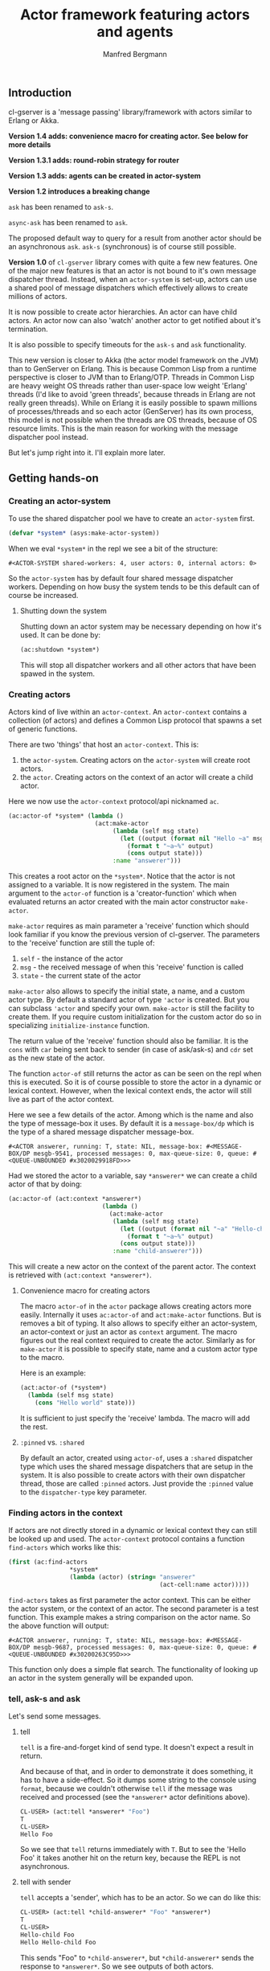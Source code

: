 #+title: Actor framework featuring actors and agents
#+author: Manfred Bergmann

** Introduction

cl-gserver is a 'message passing' library/framework with actors similar to Erlang or Akka.

*Version 1.4 adds: convenience macro for creating actor. See below for more details*

*Version 1.3.1 adds: round-robin strategy for router*

*Version 1.3 adds: agents can be created in actor-system*

*Version 1.2 introduces a breaking change*

=ask= has been renamed to =ask-s=.

=async-ask= has been renamed to =ask=.

The proposed default way to query for a result from another actor should be an asynchronous =ask=. =ask-s= (synchronous) is of course still possible. 

*Version 1.0* of =cl-gserver= library comes with quite a few new features. One of the major new features is that an actor is not bound to it's own message dispatcher thread. Instead, when an =actor-system= is set-up, actors can use a shared pool of message dispatchers which effectively allows to create millions of actors.

It is now possible to create actor hierarchies. An actor can have child actors. An actor now can also 'watch' another actor to get notified about it's termination.

It is also possible to specify timeouts for the =ask-s= and =ask= functionality.

This new version is closer to Akka (the actor model framework on the JVM) than to GenServer on Erlang. This is because Common Lisp from a runtime perspective is closer to JVM than to Erlang/OTP. Threads in Common Lisp are heavy weight OS threads rather than user-space low weight 'Erlang' threads (I'd like to avoid 'green threads', because threads in Erlang are not really green threads). While on Erlang it is easily possible to spawn millions of processes/threads and so each actor (GenServer) has its own process, this model is not possible when the threads are OS threads, because of OS resource limits.
This is the main reason for working with the message dispatcher pool instead.

But let's jump right into it. I'll explain more later.

** Getting hands-on
*** Creating an actor-system

To use the shared dispatcher pool we have to create an =actor-system= first.

#+BEGIN_SRC lisp
(defvar *system* (asys:make-actor-system))
#+END_SRC

When we eval ~*system*~ in the repl we see a bit of the structure:

#+BEGIN_EXAMPLE
#<ACTOR-SYSTEM shared-workers: 4, user actors: 0, internal actors: 0>
#+END_EXAMPLE

So the =actor-system= has by default four shared message dispatcher workers. Depending on how busy the system tends to be this default can of course be increased.

**** Shutting down the system

Shutting down an actor system may be necessary depending on how it's used. It can be done by:

#+BEGIN_SRC lisp
(ac:shutdown *system*)
#+END_SRC

This will stop all dispatcher workers and all other actors that have been spawed in the system.

*** Creating actors

Actors kind of live within an =actor-context=. An ~actor-context~ contains a collection (of actors) and defines a Common Lisp protocol that spawns a set of generic functions.

There are two 'things' that host an =actor-context=. This is: 
1. the =actor-system=. Creating actors on the =actor-system= will create root actors.
2. the =actor=. Creating actors on the context of an actor will create a child actor.

Here we now use the =actor-context= protocol/api nicknamed =ac=.

#+BEGIN_SRC lisp
(ac:actor-of *system* (lambda ()
                        (act:make-actor 
                             (lambda (self msg state)
                               (let ((output (format nil "Hello ~a" msg)))
                                 (format t "~a~%" output)
                                 (cons output state)))
                             :name "answerer")))
#+END_SRC

This creates a root actor on the ~*system*~. Notice that the actor is not assigned to a variable. It is now registered in the system. The main argument to the =actor-of= function is a 'creator-function' which when evaluated returns an actor created with the main actor constructor =make-actor=.

=make-actor= requires as main parameter a 'receive' function which should look familiar if you know the previous version of cl-gserver. The parameters to the 'receive' function are still the tuple of:
1. =self= - the instance of the actor
2. =msg= - the received message of when this 'receive' function is called
3. =state= - the current state of the actor

=make-actor= also allows to specify the initial state, a name, and a custom actor type. By default a standard actor of type ='actor= is created. But you can subclass ='actor= and specify your own. =make-actor= is still the facility to create them. If you require custom initialization for the custom actor do so in specializing =initialize-instance= function.

The return value of the 'receive' function should also be familiar. It is the =cons= with =car= being sent back to sender (in case of ask/ask-s) and =cdr= set as the new state of the actor.

The function =actor-of= still returns the actor as can be seen on the repl when this is executed. So it is of course possible to store the actor in a dynamic or lexical context. However, when the lexical context ends, the actor will still live as part of the actor context.

Here we see a few details of the actor. Among which is the name and also the type of message-box it uses. By default it is a =message-box/dp= which is the type of a shared message dispatcher message-box.

#+BEGIN_EXAMPLE
#<ACTOR answerer, running: T, state: NIL, message-box: #<MESSAGE-BOX/DP mesgb-9541, processed messages: 0, max-queue-size: 0, queue: #<QUEUE-UNBOUNDED #x3020029918FD>>>
#+END_EXAMPLE

Had we stored the actor to a variable, say =*answerer*= we can create a child actor of that by doing:

#+BEGIN_SRC lisp
(ac:actor-of (act:context *answerer*) 
                          (lambda ()
                            (act:make-actor
                             (lambda (self msg state)
                               (let ((output (format nil "~a" "Hello-child ~a" msg)))
                                 (format t "~a~%" output)
                               (cons output state)))
                             :name "child-answerer")))
#+END_SRC

This will create a new actor on the context of the parent actor. The context is retrieved with ~(act:context *answerer*)~.

**** Convenience macro for creating actors

     The macro =actor-of= in the =actor= package allows creating actors more easily. Internally it uses =ac:actor-of= and =act:make-actor= functions. But is removes a bit of typing. It also allows to specify either an actor-system, an actor-context or just an actor as =context= argument. The macro figures out the real context required to create the actor. Similarly as for =make-actor= it is possible to specify state, name and a custom actor type to the macro.

     Here is an example:

#+BEGIN_SRC lisp
(act:actor-of (*system*) 
  (lambda (self msg state)
    (cons "Hello world" state)))
#+END_SRC

It is sufficient to just specify the 'receive' lambda. The macro will add the rest.

**** ~:pinned~ vs. ~:shared~
 
By default an actor, created using ~actor-of~, uses a ~:shared~ dispatcher type which uses the shared message dispatchers that are setup in the system. It is also possible to create actors with their own dispatcher thread, those are called ~:pinned~ actors. Just provide the ~:pinned~ value to the ~dispatcher-type~ key parameter.

*** Finding actors in the context

If actors are not directly stored in a dynamic or lexical context they can still be looked up and used. The =actor-context= protocol contains a function =find-actors= which works like this:

#+BEGIN_SRC lisp
(first (ac:find-actors 
                 *system*
                 (lambda (actor) (string= "answerer" 
                                          (act-cell:name actor)))))
#+END_SRC

=find-actors= takes as first parameter the actor context. This can be either the actor system, or the context of an actor. The second parameter is a test function. This example makes a string comparison on the actor name. So the above function will output:

#+BEGIN_EXAMPLE
#<ACTOR answerer, running: T, state: NIL, message-box: #<MESSAGE-BOX/DP mesgb-9687, processed messages: 0, max-queue-size: 0, queue: #<QUEUE-UNBOUNDED #x30200263C95D>>>
#+END_EXAMPLE

This function only does a simple flat search. The functionality of looking up an actor in the system generally will be expanded upon.

*** tell, ask-s and ask

Let's send some messages.

**** tell

=tell= is a fire-and-forget kind of send type. It doesn't expect a result in return.

And because of that, and in order to demonstrate it does something, it has to have a side-effect. So it dumps some string to the console using ~format~, because we couldn't otherwise =tell= if the message was received and processed (see the =*answerer*= actor definitions above).

#+BEGIN_SRC lisp
CL-USER> (act:tell *answerer* "Foo")
T
CL-USER> 
Hello Foo
#+END_SRC

So we see that =tell= returns immediately with ~T~. But to see the 'Hello Foo' it takes another hit on the return key, because the REPL is not asynchronous.

**** tell with sender

=tell= accepts a 'sender', which has to be an actor. So we can do like this:

#+BEGIN_SRC lisp
CL-USER> (act:tell *child-answerer* "Foo" *answerer*)
T
CL-USER> 
Hello-child Foo
Hello Hello-child Foo
#+END_SRC

This sends "Foo" to ~*child-answerer*~, but ~*child-answerer*~ sends the response to ~*answerer*~. So we see outputs of both actors.

**** ask-s

=ask-s= blocks until the message was processed by the actor. This call returns the ~car~ part of the ~cons~ return of the behavior function.
Insofar an =ask-s= call is more resource intensive than just a =tell=.

#+BEGIN_SRC lisp
(act:ask-s *answerer* "Bar")
#+END_SRC

Will respond with: 'Hello Bar'

**** ask

=ask= combines both =ask-s= and =tell=. From =ask-s= it 'inherits' returning a result, even though it's a future result.
Internally it is implemented using =tell=. In order to wait for a result a temporary actor is spawned that waits until it receives the result from the actor where the message was sent to. With this received result the future is fulfilled.
So =ask= is async, it returns immediately with a =future=. That =future= can be queried until it is fulfilled. Better is though to setup an ~on-completed~ handler function on it.

So we can do:

#+BEGIN_SRC lisp
(future:on-completed
          (act:ask *answerer* "Buzz")
          (lambda (result)
            (format t "Received result: ~a~%" result)))
#+END_SRC

Well, one step at a time:

#+BEGIN_SRC lisp
(act:ask *answerer* "Buzz")
#+END_SRC

Returns with:

#+BEGIN_EXAMPLE
#<FUTURE promise: #<PROMISE finished: NIL errored: NIL forward: NIL #x302002EAD6FD>>
#+END_EXAMPLE

Then we can setup a completion handler on the future:

#+BEGIN_SRC lisp
(future:on-completed 
          *
          (lambda (result)
            (format t "Received result: ~a~%" result)))
#+END_SRC

Remember '*' is the last result in the REPL which is the future here.

This will print after a bit:

#+BEGIN_EXAMPLE
Hello Buzz
Received result: Hello Buzz
#+END_EXAMPLE

*** ask-s and ask with timeout

A timeout (in seconds) can be specified for both =ask-s= and =ask= and is done like so:

To demonstrate this we could setup an example 'sleeper' actor:

#+BEGIN_SRC lisp
(ac:actor-of *system* 
             (lambda () (act:make-actor 
                           (lambda (self msg state)
                             (sleep 5)))))
#+END_SRC

If we store this to ~*sleeper*~ and do the following, the =ask-s= will return a =handler-error= with an =ask-timeout= condition.

#+BEGIN_SRC lisp
(act:ask-s *sleeper* "Foo" :time-out 2)
#+END_SRC

#+BEGIN_EXAMPLE
(:HANDLER-ERROR . #<CL-GSERVER.UTILS:ASK-TIMEOUT #x30200319F97D>)
#+END_EXAMPLE

This works similar with the =ask= only that the future will be fulfilled with the =handler-error= ~cons~.

To get a readable error message of the condition we can do:

#+BEGIN_EXAMPLE
CL-USER> (format t "~a" (cdr *))
A timeout set to 2 seconds occurred. Cause: 
#<BORDEAUX-THREADS:TIMEOUT #x302002FAB73D> 
#+END_EXAMPLE

*** Long running operations in =receive=

Be careful with doing long running computations in the =receive= function message handler, because it will block message processing.
It is advised to use a third-party thread-pool or a library like /lparallel/ to do the computations with and return early from the =receive= message handler.

Considering the required ~cons~ return result of the =receive= function, in case a result computation is delegated to a thread-pool the =receive= function should return with ~(cons :no-reply <state>)~. The ~:no-reply~ will instruct the actor to /not/ send a result to a sender automatically should a sender be available (for the cases of =tell= or =ask=). The computation result can be 'awaited' for in an asynchronous manner and a response to ~*sender*~ can be sent manually by just doing a ~(tell *sender* <my-computation-result>)~. The sender of the original message is set to the dynamic variable ~*sender*~. 

Due to an asynchronous callback of a computation running is a separate thread, the ~*sender*~ must be copied into a lexical environment because at the time of when the callback is executed the ~*sender*~ can have a different value.

This behavior must be part of the messaging protocol that is being defined for the actors at play.

*** Changing behavior

An actor can change behavior. The behavior is just a lambda that has to take three parameters: 
1. the actor's instance - usually called ~self~
2. the received message - maybe call ~msg~?
3. the current state of the actor

The behavior then can pattern match (or do some matching by other means) on the received message alone, or in combination with the current state.

The default behavior of the actor is given on actor construction using the default constructor ~make-actor~.

During the lifetime of an actor the behavior can be changed using ~become~.

So we remember the ~*answerer*~ which responds with 'Hello Foo' when we send ~(act:ask-s *answerer* "Foo")~. We can now change the behavior with:

#+BEGIN_SRC lisp
(act:become *answerer* 
            (lambda (self msg state)
              (cons (format nil "my new behavior for: ~a" msg) state)))
#+END_SRC

When we now send ~(act:ask-s *answerer* "Foo")~ we will get the response: 'my new behavior for: Foo'.

*Reverting =become= / =unbecome=*

To revert back to the default behavior as defined by the =receive= function of the constructor you may call =unbecome=.

*** Creating actors without a system

It is still possible to create actors without a system. This is how you do it:

#+BEGIN_SRC lisp
;; make an actor
(defvar *my-actor* (act:make-actor (lambda (self msg state)
                                     (cons "Foo" state))
                                   :name "Lone-actor"))
;; setup a thread based message box
(setf (act-cell:msgbox *my-actor*) 
      (make-instance 'mesgb:message-box/bt))
#+END_SRC

You have to take care yourself about stopping the actor and freeing resources.

** Agents
    
An Agent is a specialized Actor. It is meant primarily for maintaining state and comes with some conveniences to do that.
    
To use an Agent import ~cl-gserver.agent~ package.

There is no need to subclass an Agent. Rather create a facade to customermize an agent. See below.

An Agent provides three functions to use it.

- ~make-agent~ creates a new agent
- ~agent-get~ retrieves the current state of the agent. This directly delivers the state of the agent for performance reasons. There is no message handling involved.
- ~agent-update~ updates the state of the agent

All three take a lambda.  
The lambda for ~make-agent~ does not take a parameter. It should return the initial state of the agent.  
~agent-get~ and ~agent-update~ both take a lambda that must support one parameter. This parameter represents the current state of the agent.

Let's make a simple example:

First create an agent with an initial state of ~0~.

#+BEGIN_SRC lisp
(defparameter *my-agent* (make-agent (lambda () 0)))
#+END_SRC

Now update the state several times (~agent-update~ is asynchronous and returns ~t~ immediately):

#+BEGIN_SRC lisp
(agent-update *my-agent* (lambda (state) (1+ state)))
#+END_SRC

Finally get the state:

#+BEGIN_SRC lisp
(agent-get *my-agent* #'identity)
#+END_SRC

This ~agent-get~ just uses the ~identity~ function to return the state as is.

So this simple agent represents a counter.

It is important to note that the retrieves state, i.e. with ~identity~ should not be modified outside the agent.

*** Using an agent within an actor-system

     The ~make-agent~ constructor function allows to provides an optional ~system~ argument that, when given, makes the constructor create the agent within the given actor-system. This implies that the systems shared messages dispatcher is used for the agent and no separate thread is created for the agents message box.

     It also implies that the agent is destroyed then the actor-system is destroyed.

     However, while actors can create hierarchies, agents can not. Also the API for creating agents in systems is different to actors. This is to make explicit that agents are treated slightly differently than actors even though under the hood agents are actors.

*** Wrapping an agent

While you can use the agent as in the example above it is usually advised to wrap an agent behind a more simple facade that doesn't work with lambdas.

For example could a facade for the counter above look like this:

#+BEGIN_SRC lisp
(defvar *counter-agent* nil)

(defun init-agent (initial-value)
  (setf *counter-agent* (make-agent (lambda () initial-value))))

(defun increment () (agent-update *counter-agent* #'1+))
(defun decrement () (agent-update *counter-agent* #'1-))
(defun counter-value () (agent-get *counter-agent* #'identity))
#+END_SRC

Alternatively, one can wrap an agent inside a class and provide methods for simplified access to it.

** Router

A =Router= is a facade over a set of actors. Routers are either created with a set of actors using the default constructor ~router:make-router~ or actors can be added later.

Routers implement part of the actor protocol, so it allows to use =tell=, =ask-s= or =ask= which it forwards to a 'routee' (one of the actors of a router) by passing all of the given parameters. The routee is chosen by applying a =strategy=. The built-in default strategy a routee is chosen randomly.

The =strategy= can be configured when creating a router using the constructors =&key= parameter ~:strategy~. The =strategy= is just a function that takes the number of routees and returns a routee index to be chosen for the next operation.

Currently available strategies: =:random= and =:round-robin=.

Custom strategies can be implemented.

** Benchmarks

[[./docs/perf.png]]


Hardware specs:

- iMac Pro (2017) with 8 Core Xeon, 32 GB RAM

*All*

The benchmark was created by having 8 threads throwing each 125k (1m alltogether) messages at 1 actor.
The timing was taken for when the actor did finish processing those 1m messages.
The messages were sent by either all =tell=, =ask-s=, or =ask= to an actor whose message-box worked using a single thread (=:pinned=) or a dispatched message queue (=:shared= / =dispatched=) with 8 workers.

Of course a =tell= is in most cases the fastest one, because it's the least resource intensive and there is no place that is blocking in this workflow.

*SBCL (v2.0.10)*

Even though SBCL is by far the fastest one with =tell= on both =:pinned= and =dispatched=, it had massive problems on =dispatched - ask-s= where I had to lower the number of messages to 200k alltogether. Beyond that value SBCL didn't get it worked out.

*CCL (v1.12)*

CCL is on acceptable average speed. The problems CCL had was heap exhaustion for both the =ask= tasks where the number of messages had to be reduced to 80k. Which is not a lot. Beyond this value the runtime would crash.
However, CCL for some reason had no problems where SBCL was struggling with the =dispatched - ask-s=.

*ABCL (1.8)*

The pleasant surprise was ABCL. While not being the fastest it is the most robust.
Where SBCL and CCL were struggling you could throw anything at ABCL and it'll cope with it.
I'm assuming that this is because of the massively battle proven Java Runtime.
